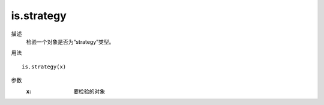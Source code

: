 is.strategy
===========

描述
    检验一个对象是否为“strategy”类型。

用法
::

    is.strategy(x)

参数
    :x: 要检验的对象
